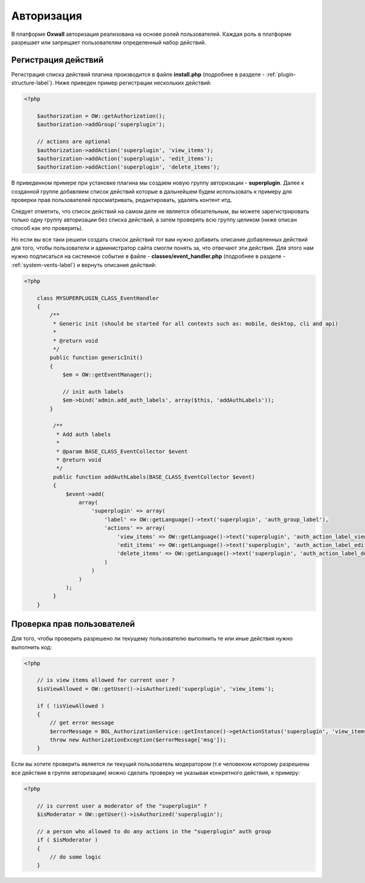 .. _authorization-label:

Авторизация
===========

В платформе **Oxwall** авторизация реализована на основе ролей пользователей.
Каждая роль в платформе разрешает или запрещает пользователям определенный набор действий.


Регистрация действий
--------------------

Регистрация списка действий плагина производится в файле **install.php** (подробнее в разделе - :ref:`plugin-structure-label`).
Ниже приведен пример регистрации нескольких действий:

.. code-block:: php

    <?php

        $authorization = OW::getAuthorization();
        $authorization->addGroup('superplugin');

        // actions are optional
        $authorization->addAction('superplugin', 'view_items');
        $authorization->addAction('superplugin', 'edit_items');
        $authorization->addAction('superplugin', 'delete_items');

В приведенном примере при установке плагина мы создаем новую группу авторизации - **superplugin**.
Далее к созданной группе добавляем список действий которые в дальнейшем будем использовать к примеру
для проверки прав пользователей просматривать, редактировать, удалять контент итд.

Следует отметить, что список действий на самом деле не является обязательным, вы можете зарегистрировать только одну группу авторизации без списка действий,
а затем проверять всю группу целиком (ниже описан способ как это проверить).

Но если вы все таки решили создать список действий тот вам нужно
добавить описание добавленных действий для того, чтобы пользователи и администратор сайта смогли понять за, что отвечают эти действия.
Для этого нам нужно подписаться на системное событие в файле - **classes/event_handler.php** (подробнее в разделе - :ref:`system-vents-label`) и вернуть описания действий:

.. code-block:: php

    <?php

        class MYSUPERPLUGIN_CLASS_EventHandler
        {
            /**
             * Generic init (should be started for all contexts such as: mobile, desktop, cli and api)
             *
             * @return void
             */
            public function genericInit()
            {
                $em = OW::getEventManager();

                // init auth labels
                $em->bind('admin.add_auth_labels', array($this, 'addAuthLabels'));
            }

             /**
              * Add auth labels
              *
              * @param BASE_CLASS_EventCollector $event
              * @return void
              */
             public function addAuthLabels(BASE_CLASS_EventCollector $event)
             {
                 $event->add(
                     array(
                         'superplugin' => array(
                             'label' => OW::getLanguage()->text('superplugin', 'auth_group_label'),
                             'actions' => array(
                                 'view_items' => OW::getLanguage()->text('superplugin', 'auth_action_label_view_items'),
                                 'edit_items' => OW::getLanguage()->text('superplugin', 'auth_action_label_edit_items'),
                                 'delete_items' => OW::getLanguage()->text('superplugin', 'auth_action_label_delete_items')
                             )
                         )
                     )
                 );
             }
        }

Проверка прав пользователей
---------------------------

Для того, чтобы проверить разрешено ли текущему пользователю выполнить те или иные действия нужно выполнить код:

.. code-block:: php

    <?php

        // is view items allowed for current user ?
        $isViewAllowed = OW::getUser()->isAuthorized('superplugin', 'view_items');

        if ( !isViewAllowed )
        {
            // get error message
            $errorMessage = BOL_AuthorizationService::getInstance()->getActionStatus('superplugin', 'view_items');
            throw new AuthorizationException($errorMessage['msg']);
        }

Если вы хотите проверить является ли текущий пользователь модератором (т.е человеком которому разрешены все действия в группе авторизации)
можно сделать проверку не указывая конкретного действия, к примеру:

.. code-block:: php

    <?php

        // is current user a moderator of the "superplugin" ?
        $isModerator = OW::getUser()->isAuthorized('superplugin');

        // a person who allowed to do any actions in the "superplugin" auth group
        if ( $isModerator )
        {
            // do some logic
        }